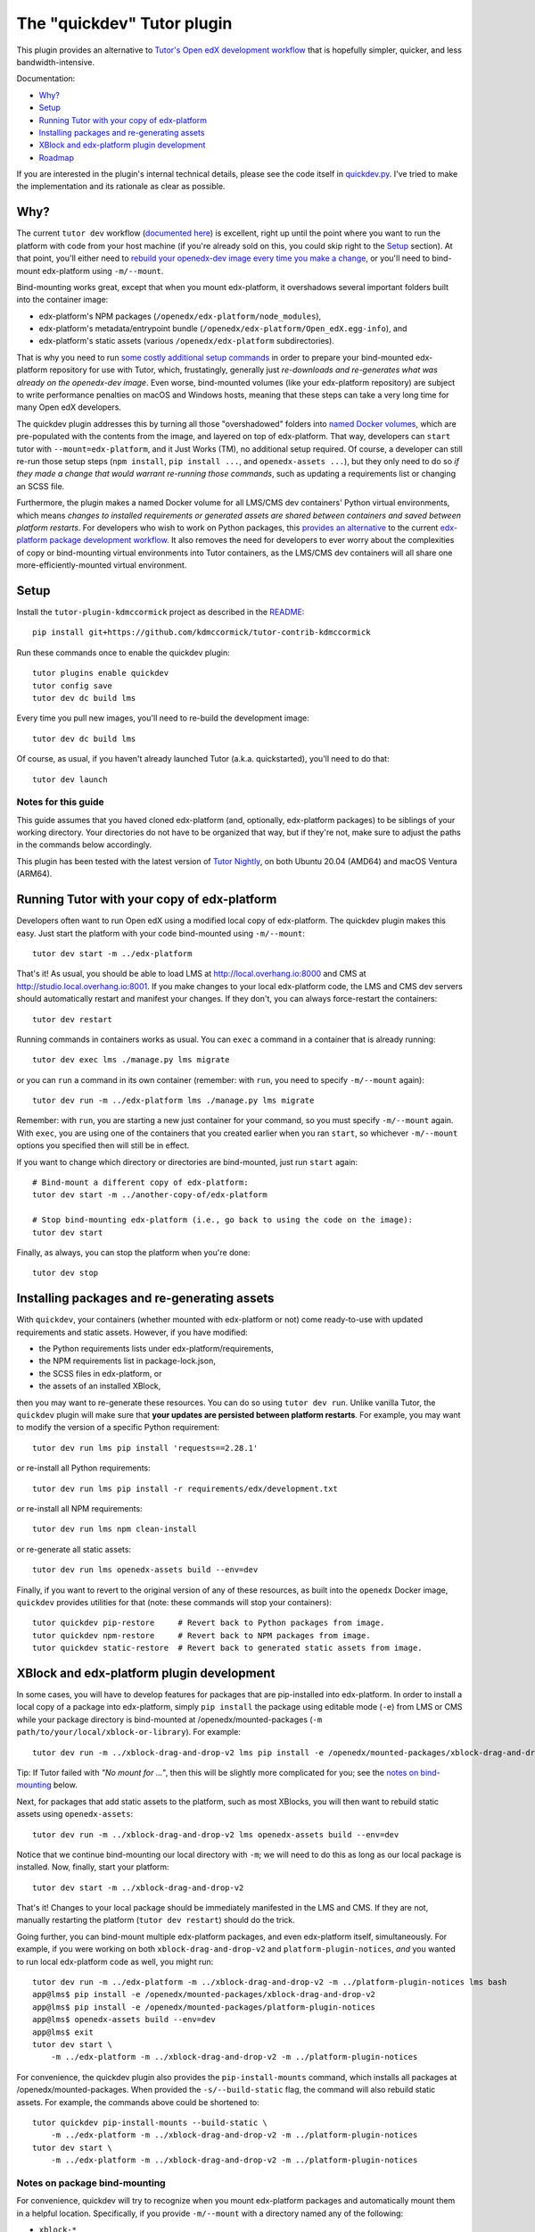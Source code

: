 The "quickdev" Tutor plugin
***************************

This plugin provides an alternative to `Tutor's Open edX development workflow <https://docs.tutor.overhang.io/dev.html>`_ that is hopefully simpler, quicker, and less bandwidth-intensive.

Documentation:

* `Why? <#why>`_
* `Setup <#setup>`_
* `Running Tutor with your copy of edx-platform <#running-tutor-with-your-copy-of-edx-platform>`_
* `Installing packages and re-generating assets <#installing-packages-and-re-generating-assets>`_
* `XBlock and edx-platform plugin development <#xblock-and-edx-platform-plugin-development>`_
* `Roadmap <#roadmap>`_

If you are interested in the plugin's internal technical details, please see the code itself in `quickdev.py <./tutorkdmccormick/quickdev.py>`_. I've tried to make the implementation and its rationale as clear as possible.

Why?
====

The current ``tutor dev`` workflow (`documented here <https://docs.tutor.overhang.io/dev.html>`_) is excellent, right up until the point where you want to run the platform with code from your host machine (if you're already sold on this, you could skip right to the `Setup <#setup>`_ section). At that point, you'll either need to `rebuild your openedx-dev image every time you make a change <https://docs.tutor.overhang.io/configuration.html#custom-open-edx-docker-image>`_, or you'll need to bind-mount edx-platform using ``-m/--mount``.

Bind-mounting works great, except that when you mount edx-platform, it overshadows several important folders built into the container image:

* edx-platform's NPM packages (``/openedx/edx-platform/node_modules``),
* edx-platform's metadata/entrypoint bundle (``/openedx/edx-platform/Open_edX.egg-info``), and
* edx-platform's static assets (various ``/openedx/edx-platform`` subdirectories).

That is why you need to run `some costly additional setup commands <https://docs.tutor.overhang.io/dev.html#setting-up-a-development-environment-for-edx-platform>`_ in order to prepare your bind-mounted edx-platform repository for use with Tutor, which, frustatingly, generally just *re-downloads and re-generates what was already on the openedx-dev image*. Even worse, bind-mounted volumes (like your edx-platform repository) are subject to write performance penalties on macOS and Windows hosts, meaning that these steps can take a very long time for many Open edX developers.

The quickdev plugin addresses this by turning all those "overshadowed" folders into `named Docker volumes <https://docs.docker.com/storage/volumes>`_, which are pre-populated with the contents from the image, and layered on top of edx-platform. That way, developers can ``start`` tutor with ``--mount=edx-platform``, and it Just Works (TM), no additional setup required. Of course, a developer can still re-run those setup steps (``npm install``, ``pip install ...``, and ``openedx-assets ...``), but they only need to do so *if they made a change that would warrant re-running those commands*, such as updating a requirements list or changing an SCSS file.

Furthermore, the plugin makes a named Docker volume for all LMS/CMS dev containers' Python virtual environments, which means *changes to installed requirements or generated assets are shared between containers and saved between platform restarts*. For developers who wish to work on Python packages, this `provides an alternative <#xblock-and-edx-platform-plugin-development>`_ to the current `edx-platform package development workflow <https://docs.tutor.overhang.io/dev.html#xblock-and-edx-platform-plugin-development>`_. It also removes the need for developers to ever worry about the complexities of copy or bind-mounting virtual environments into Tutor containers, as the LMS/CMS dev containers will all share one more-efficiently-mounted virtual environment.

Setup
=====

Install the ``tutor-plugin-kdmccormick`` project as described in the `README <./README.rst>`_::

  pip install git+https://github.com/kdmccormick/tutor-contrib-kdmccormick

Run these commands once to enable the quickdev plugin::

  tutor plugins enable quickdev
  tutor config save
  tutor dev dc build lms

Every time you pull new images, you'll need to re-build the development image::

  tutor dev dc build lms

Of course, as usual, if you haven't already launched Tutor (a.k.a. quickstarted), you'll need to do that::

  tutor dev launch

Notes for this guide
--------------------

This guide assumes that you haved cloned edx-platform (and, optionally, edx-platform packages) to be siblings of your working directory. Your directories do not have to be organized that way, but if they're not, make sure to adjust the paths in the commands below accordingly.

This plugin has been tested with the latest version of `Tutor Nightly <https://docs.tutor.overhang.io/tutorials/nightly.html>`_, on both Ubuntu 20.04 (AMD64) and macOS Ventura (ARM64).


Running Tutor with your copy of edx-platform
============================================

Developers often want to run Open edX using a modified local copy of edx-platform. The quickdev plugin makes this easy. Just start the platform with your code bind-mounted using ``-m/--mount``::

  tutor dev start -m ../edx-platform

That's it! As usual, you should be able to load LMS at http://local.overhang.io:8000 and CMS at http://studio.local.overhang.io:8001. If you make changes to your local edx-platform code, the LMS and CMS dev servers should automatically restart and manifest your changes. If they don't, you can always force-restart the containers::

  tutor dev restart

Running commands in containers works as usual. You can ``exec`` a command in a container that is already running::

  tutor dev exec lms ./manage.py lms migrate

or you can ``run`` a command in its own container (remember: with ``run``, you need to specify ``-m/--mount`` again)::

  tutor dev run -m ../edx-platform lms ./manage.py lms migrate

Remember: with ``run``, you are starting a new just container for your command, so you must specify ``-m/--mount`` again. With ``exec``, you are using one of the containers that you created earlier when you ran ``start``, so whichever ``-m/--mount`` options you specified then will still be in effect.

If you want to change which directory or directories are bind-mounted, just run ``start`` again::

  # Bind-mount a different copy of edx-platform:
  tutor dev start -m ../another-copy-of/edx-platform
  
  # Stop bind-mounting edx-platform (i.e., go back to using the code on the image):
  tutor dev start

Finally, as always, you can stop the platform when you're done::

  tutor dev stop

Installing packages and re-generating assets
============================================

With ``quickdev``, your containers (whether mounted with edx-platform or not) come ready-to-use with updated requirements and static assets. However, if you have modified:

* the Python requirements lists under edx-platform/requirements,
* the NPM requirements list in package-lock.json,
* the SCSS files in edx-platform, or
* the assets of an installed XBlock,

then you may want to re-generate these resources. You can do so using ``tutor dev run``. Unlike vanilla Tutor, the ``quickdev`` plugin will make sure that **your updates are persisted between platform restarts**. For example, you may want to modify the version of a specific Python requirement::
  
  tutor dev run lms pip install 'requests==2.28.1'

or re-install all Python requirements::

  tutor dev run lms pip install -r requirements/edx/development.txt

or re-install all NPM requirements::

  tutor dev run lms npm clean-install

or re-generate all static assets::

  tutor dev run lms openedx-assets build --env=dev

Finally, if you want to revert to the original version of any of these resources, as built into the ``openedx`` Docker image, ``quickdev`` provides utilities for that (note: these commands will stop your containers)::

  tutor quickdev pip-restore     # Revert back to Python packages from image.
  tutor quickdev npm-restore     # Revert back to NPM packages from image.
  tutor quickdev static-restore  # Revert back to generated static assets from image.

XBlock and edx-platform plugin development
==========================================

In some cases, you will have to develop features for packages that are pip-installed into edx-platform. In order to install a local copy of a package into edx-platform, simply ``pip install`` the package using editable mode (``-e``) from LMS or CMS while your package directory is bind-mounted at /openedx/mounted-packages (``-m path/to/your/local/xblock-or-library``). For example::

  tutor dev run -m ../xblock-drag-and-drop-v2 lms pip install -e /openedx/mounted-packages/xblock-drag-and-drop-v2

Tip: If Tutor failed with *"No mount for ..."*, then this will be slightly more complicated for you; see the `notes on bind-mounting <#notes-on-package-bind-mounting>`_ below.

Next, for packages that add static assets to the platform, such as most XBlocks, you will then want to rebuild static assets using ``openedx-assets``::

  tutor dev run -m ../xblock-drag-and-drop-v2 lms openedx-assets build --env=dev

Notice that we continue bind-mounting our local directory with ``-m``; we will need to do this as long as our local package is installed. Now, finally, start your platform::

  tutor dev start -m ../xblock-drag-and-drop-v2

That's it! Changes to your local package should be immediately manifested in the LMS and CMS. If they are not, manually restarting the platform (``tutor dev restart``) should do the trick. 

Going further, you can bind-mount multiple edx-platform packages, and even edx-platform itself, simultaneously. For example, if you were working on both ``xblock-drag-and-drop-v2`` and ``platform-plugin-notices``, *and* you wanted to run local edx-platform code as well, you might run::

  tutor dev run -m ../edx-platform -m ../xblock-drag-and-drop-v2 -m ../platform-plugin-notices lms bash
  app@lms$ pip install -e /openedx/mounted-packages/xblock-drag-and-drop-v2
  app@lms$ pip install -e /openedx/mounted-packages/platform-plugin-notices
  app@lms$ openedx-assets build --env=dev
  app@lms$ exit
  tutor dev start \
      -m ../edx-platform -m ../xblock-drag-and-drop-v2 -m ../platform-plugin-notices

For convenience, the quickdev plugin also provides the ``pip-install-mounts`` command, which installs all packages at /openedx/mounted-packages. When provided the ``-s/--build-static`` flag, the command will also rebuild static assets. For example, the commands above could be shortened to::

  tutor quickdev pip-install-mounts --build-static \
      -m ../edx-platform -m ../xblock-drag-and-drop-v2 -m ../platform-plugin-notices
  tutor dev start \
      -m ../edx-platform -m ../xblock-drag-and-drop-v2 -m ../platform-plugin-notices

Notes on package bind-mounting
------------------------------

For convenience, quickdev will try to recognize when you mount edx-platform packages and automatically mount them in a helpful location. Specifically, if you provide ``-m/--mount`` with a directory named any of the following:

* ``xblock-*``
* ``platform-lib-*``
* ``platform-plugin-*``

then the directory will be automatically mounted in all LMS and CMS containers (including workers and job runners) under the path /openedx/mounted-packages. That is why we were able to execute ``pip install -e /openedx/mounted-package/xblock-drag-and-drop-v2`` in previous steps without ever specifying where xblock-drag-and-drop-v2 should be mounted.

Now, you may have an edx-platform package that does not use the supported directory naming convention. In that case, you have two options. Firstly, you could rename your package's directory so that it matches the naming convention. For example::

  mv ../staff_graded-xblock ../xblock-staff-graded
  tutor dev run -m ../xblock-staff-graded lms pip install -e /openedx/mounted-packages/xblock-staff-graded
  ...

Secondly, you could manually specify where and how your package directory should be mounted using the explicit form of ``-m/--mount``. For example::
   
  tutor dev run \
    -m lms,cms,lms-worker,cms-worker,lms-job,cms-job:../staff_graded-xblock:/openedx/mounted-packages/staff_graded-xblock \
    lms pip install -e /openedx/mounted-packages/staff_graded-xblock
  ...

For more details, see Tutor's official `documentation on bind-mounting <https://docs.tutor.overhang.io/dev.html#bind-mount-volumes-with-mount>`_.

Roadmap
=======

This plugin is maintained by me, `Kyle McCormick (@kdmccormick) <https://github.com/kdmccormick>`_, as part of my job at `the Center for Reimagining Learning (tCRIL) <https://openedx.atlassian.net/wiki/spaces/COMM/pages/3241640370/tCRIL+Engineering+Team>`_. If you have feedback or need help with it, I am happy to hear from you. Just mention ``@kdmccormick`` on the `Open edX forums <https://discuss.openedx.org>`_ and I'll get back to you as soon as I can.

I've written a `TEP (Tutor Enhancement Proposal) to incorporate these changes upstream <https://discuss.openedx.org/t/tutor-enhancement-proposal-tep-for-a-quicker-development-workflow/8595>`_. I am not planning on maintaining this plugin in the long term, because I would rather these features be part of Tutor itself.

